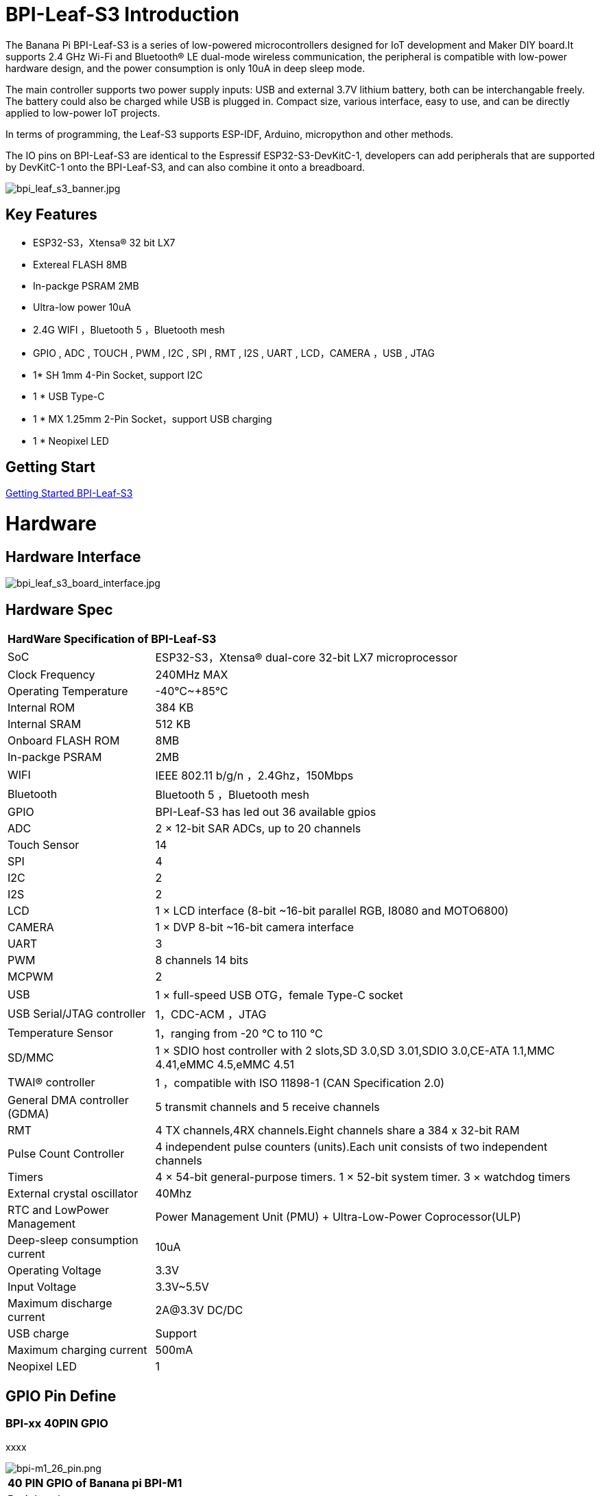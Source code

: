 = BPI-Leaf-S3 Introduction

The Banana Pi BPI-Leaf-S3 is a series of low-powered microcontrollers designed for IoT development and Maker DIY board.It supports 2.4 GHz Wi-Fi and Bluetooth® LE dual-mode wireless communication, the peripheral is compatible with low-power hardware design, and the power consumption is only 10uA in deep sleep mode.

The main controller supports two power supply inputs: USB and external 3.7V lithium battery, both can be interchangable freely. The battery could also be charged while USB is plugged in. Compact size, various interface, easy to use, and can be directly applied to low-power IoT projects.

In terms of programming, the Leaf-S3 supports ESP-IDF, Arduino, micropython and other methods.

The IO pins on BPI-Leaf-S3 are identical to the Espressif ESP32-S3-DevKitC-1, developers can add peripherals that are supported by DevKitC-1 onto the BPI-Leaf-S3, and can also combine it onto a breadboard.

image::/picture/bpi_leaf_s3_banner.jpg[bpi_leaf_s3_banner.jpg]

== Key Features

* ESP32-S3，Xtensa® 32 bit LX7
* Extereal FLASH 8MB 
* In-packge PSRAM 2MB
* Ultra-low power 10uA
* 2.4G WIFI ，Bluetooth 5 ，Bluetooth mesh
* GPIO , ADC , TOUCH , PWM , I2C , SPI , RMT , I2S , UART , LCD，CAMERA ，USB , JTAG
* 1* SH 1mm 4-Pin Socket, support I2C
* 1 * USB Type-C
* 1 * MX 1.25mm 2-Pin Socket，support USB charging
* 1 * Neopixel LED


== Getting Start

link:/en/BPI-xx/GettingStarted_BPI-Leaf-S3[Getting Started BPI-Leaf-S3]

= Hardware
== Hardware Interface

image::/picture/bpi_leaf_s3_board_interface.jpg[bpi_leaf_s3_board_interface.jpg]

== Hardware Spec

[option="header",cols="1,3"]
|=====
2+| **HardWare Specification of BPI-Leaf-S3**
| SoC                            | ESP32-S3，Xtensa® dual-core 32-bit LX7 microprocessor                                                
| Clock Frequency                | 240MHz MAX                                                                                          
| Operating Temperature          | -40℃~+85℃                                                                                           
| Internal ROM                   | 384 KB                                                                                              
| Internal SRAM                  | 512 KB                                                                                              
| Onboard FLASH ROM              | 8MB                                                                                                 
| In-packge PSRAM                | 2MB                                                                                                 
| WIFI                           | IEEE 802.11 b/g/n ，2.4Ghz，150Mbps                                                                   
| Bluetooth                      | Bluetooth 5 ，Bluetooth mesh                                                                         
| GPIO                           | BPI-Leaf-S3 has led out 36 available gpios                                                          
| ADC                            | 2 × 12-bit SAR ADCs, up to 20 channels                                                              
| Touch Sensor                   | 14                                                                                                  
| SPI                            | 4                                                                                                   
| I2C                            | 2                                                                                                   
| I2S                            | 2                                                                                                   
| LCD                            | 1 × LCD interface (8-bit ~16-bit parallel RGB, I8080 and MOTO6800)                                  
| CAMERA                         | 1 × DVP 8-bit ~16-bit camera interface                                                              
| UART                           | 3                                                                                                   
| PWM                            | 8 channels 14 bits                                                                                  
| MCPWM                          | 2                                                                                                   
| USB                            | 1 × full-speed USB OTG，female Type-C socket                                                         
| USB Serial/JTAG controller     | 1，CDC-ACM ，JTAG                                                                                     
| Temperature Sensor             | 1，ranging from -20 °C to 110 °C                                                                     
| SD/MMC                         | 1 × SDIO host controller with 2 slots,SD 3.0,SD 3.01,SDIO 3.0,CE-ATA 1.1,MMC 4.41,eMMC 4.5,eMMC 4.51
| TWAI® controller               | 1 ，compatible with ISO 11898-1 (CAN Specification 2.0)                                              
| General DMA controller (GDMA)  | 5 transmit channels and 5 receive channels                                                          
| RMT                            | 4 TX channels,4RX channels.Eight channels share a 384 x 32-bit RAM                                  
| Pulse Count Controller         | 4 independent pulse counters (units).Each unit consists of two independent channels                 
| Timers                         | 4 × 54-bit general-purpose timers. 1 × 52-bit system timer. 3 × watchdog timers                     
| External crystal oscillator    | 40Mhz                                                                                               
| RTC and Low­Power Management   | Power Management Unit (PMU) + Ultra-­Low-­Power Coprocessor(ULP)                                    
| Deep-sleep consumption current | 10uA                                                                                                
| Operating Voltage              | 3.3V                                                                                                
| Input Voltage                  | 3.3V~5.5V                                                                                           
| Maximum discharge current      | 2A@3.3V DC/DC                                                                                       
| USB charge                     | Support                                                                                             
| Maximum charging current       | 500mA                                                                                               
| Neopixel LED                   | 1
|=====

== GPIO Pin Define

=== BPI-xx 40PIN GPIO

xxxx

image::/picture/bpi-m1_26_pin.png[bpi-m1_26_pin.png]

[option="header",cols="1,1,1",width=50%]
|=====
3+| **40 PIN GPIO of Banana pi BPI-M1**
| Peripheral Interface        | Signal                                                             | Pin                  
| ADC                         | ADC1_CH0~9                                                         | GPIO 1~10            
|                             | ADC2_CH0~9                                                         | GPIO 11~20           
| Touch sensor                | TOUCH1~14                                                          | GPIO 1~14            
| JTAG                        | MTCK                                                               | GPIO 39              
|                             | MTDO                                                               | GPIO 40              
|                             | MTDI                                                               | GPIO 41              
|                             | MTMS                                                               | GPIO 42              
| UART                        | The pins are assigned by default, and can be redefined to any GPIO |                      
|                             | U0RXD_in                                                           | GPIO 44              
|                             | U0CTS_in                                                           | GPIO 16              
|                             | U0DSR_in                                                           | any GPIO             
|                             | U0TXD_out                                                          | GPIO43               
|                             | U0RTS_out                                                          | GPIO 15              
|                             | U0DTR_out                                                          | any GPIO             
|                             | U1RXD_in                                                           | GPIO 18              
|                             | U1CTS_in                                                           | GPIO 20              
|                             | U1DSR_in                                                           | any GPIO             
|                             | U1TXD_out                                                          | GPIO 17              
|                             | U1RTS_out                                                          | GPIO 19              
|                             | U1DTR_out                                                          | any GPIO             
|                             | U2                                                                 | any GPIO             
| I2C                         | any GPIO                                                           |                      
| PWM                         | any GPIO                                                           |                      
| I2S                         | any GPIO                                                           |                      
| LCD                         | any GPIO                                                           |                      
| CAMERA                      | any GPIO                                                           |                      
| RMT                         | any GPIO                                                           |                      
| SPI0/1                      | Used for FLASH and PSRAM                                           |                      
| SPI2/3                      | any GPIO                                                           |                      
| Pulse counter               | any GPIO                                                           |                      
| USB OTG                     | D-                                                                 | GPIO 19（on-chip PHY） 
|                             | D+                                                                 | GPIO 20（on-chip PHY） 
|                             | VP                                                                 | GPIO 42（external PHY）
|                             | VM                                                                 | GPIO 41（external PHY）
|                             | RCV                                                                | GPIO21（external PHY） 
|                             | OEN                                                                | GPIO 40（external PHY）
|                             | VPO                                                                | GPIO 39（external PHY）
|                             | VMO                                                                | GPIO38（external PHY） 
| USB Serial/JTAG             | D-                                                                 | GPIO 19（on-chip PHY） 
|                             | D+                                                                 | GPIO 20（on-chip PHY） 
|                             | VP                                                                 | GPIO 42（external PHY）
|                             | VM                                                                 | GPIO 41（external PHY）
|                             | OEN                                                                | GPIO 40（external PHY）
|                             | VPO                                                                | GPIO 39（external PHY）
|                             | VMO                                                                | GPIO38（external PHY） 
| SD/MMC                      | any GPIO                                                           |                      
| MCPWM                       | any GPIO                                                           |                      
| TWAI                        | any GPIO                                                           |                      
| Neopixel LED                | GPIO 48                                                            |       
|=====

=== BPI-M5 Debug UART

|=====
|CONx-P1  | GND
|CONx-P2  | UART0-RX
|CONx-P3  | UART0-TX
|=====

= Development
== Source Code

=== Linux BSP Source Code

TIP: Linux BSP source code

xxxxxxxxxx

xxxxxxxxxx

=== Android

TIP: Linux BSP source code

xxxxxxxxxx

xxxxxxxxxx

== Resources

= System Image
== Android

NOTE: 20xx-xx-xx release, xxxxxxx image

xxxxxxxxxx

xxxxxxxxxx

== Linux

=== Ubuntu

NOTE: 20xx-xx-xx release, xxxxxxx image

xxxxxxxxxx

xxxxxxxxxx

=== Debian

NOTE: 20xx-xx-xx release, xxxxxxx image

xxxxxxxxxx

xxxxxxxxxx

=== CentOS

NOTE: 20xx-xx-xx release, xxxxxxx image

xxxxxxxxxx

xxxxxxxxxx

== Third part image

=== Raspbian

NOTE: 20xx-xx-xx release, xxxxxxx image

xxxxxxxxxx

xxxxxxxxxx

=== Armbian

NOTE: 20xx-xx-xx release, xxxxxxx image

xxxxxxxxxx

xxxxxxxxxx

=== EmuELEC

NOTE: 20xx-xx-xx release, xxxxxxx image

xxxxxxxxxx

xxxxxxxxxx

=== CoreELEC

NOTE: 20xx-xx-xx release, xxxxxxx image

xxxxxxxxxx

xxxxxxxxxx

= FAQ



= Easy to buy

WARNING: SINOVOIP Aliexpress Shop: https://www.aliexpress.com/store/group/BPI-M1/1100417230_40000003426518.html

WARNING: Bipai Aliexpress Shop: https://www.aliexpress.com/store/group/BPI-M1/1101951077_40000003418620.html

WARNING: Taobao Shop: https://shop108780008.taobao.com/category-1694930629.htm

WARNING: OEM&ODM, please contact: judyhuang@banana-pi.com